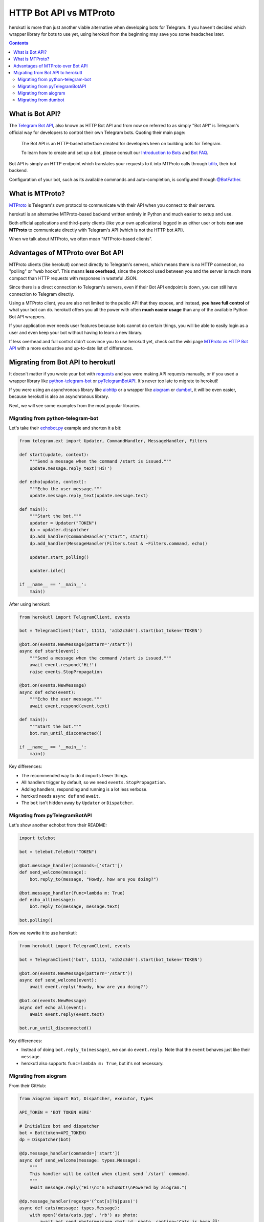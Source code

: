 .. _botapi:

=======================
HTTP Bot API vs MTProto
=======================


herokutl is more than just another viable alternative when developing bots
for Telegram. If you haven't decided which wrapper library for bots to use
yet, using herokutl from the beginning may save you some headaches later.

.. contents::


What is Bot API?
================

The `Telegram Bot API`_, also known as HTTP Bot API and from now on referred
to as simply "Bot API" is Telegram's official way for developers to control
their own Telegram bots. Quoting their main page:

    The Bot API is an HTTP-based interface created for developers keen on
    building bots for Telegram.

    To learn how to create and set up a bot, please consult our
    `Introduction to Bots`_ and `Bot FAQ`_.

Bot API is simply an HTTP endpoint which translates your requests to it into
MTProto calls through tdlib_, their bot backend.

Configuration of your bot, such as its available commands and auto-completion,
is configured through `@BotFather <https://t.me/BotFather>`_.


What is MTProto?
================

MTProto_ is Telegram's own protocol to communicate with their API when you
connect to their servers.

herokutl is an alternative MTProto-based backend written entirely in Python
and much easier to setup and use.

Both official applications and third-party clients (like your own
applications) logged in as either user or bots **can use MTProto** to
communicate directly with Telegram's API (which is not the HTTP bot API).

When we talk about MTProto, we often mean "MTProto-based clients".


Advantages of MTProto over Bot API
==================================

MTProto clients (like herokutl) connect directly to Telegram's servers,
which means there is no HTTP connection, no "polling" or "web hooks". This
means **less overhead**, since the protocol used between you and the server
is much more compact than HTTP requests with responses in wasteful JSON.

Since there is a direct connection to Telegram's servers, even if their
Bot API endpoint is down, you can still have connection to Telegram directly.

Using a MTProto client, you are also not limited to the public API that
they expose, and instead, **you have full control** of what your bot can do.
herokutl offers you all the power with often **much easier usage** than any
of the available Python Bot API wrappers.

If your application ever needs user features because bots cannot do certain
things, you will be able to easily login as a user and even keep your bot
without having to learn a new library.

If less overhead and full control didn't convince you to use herokutl yet,
check out the wiki page `MTProto vs HTTP Bot API`_ with a more exhaustive
and up-to-date list of differences.


Migrating from Bot API to herokutl
==================================

It doesn't matter if you wrote your bot with requests_ and you were
making API requests manually, or if you used a wrapper library like
python-telegram-bot_ or pyTelegramBotAPI_. It's never too late to
migrate to herokutl!

If you were using an asynchronous library like aiohttp_ or a wrapper like
aiogram_ or dumbot_, it will be even easier, because herokutl is also an
asynchronous library.

Next, we will see some examples from the most popular libraries.


Migrating from python-telegram-bot
----------------------------------

Let's take their `echobot.py`_ example and shorten it a bit:

.. code-block:: python

    from telegram.ext import Updater, CommandHandler, MessageHandler, Filters

    def start(update, context):
        """Send a message when the command /start is issued."""
        update.message.reply_text('Hi!')

    def echo(update, context):
        """Echo the user message."""
        update.message.reply_text(update.message.text)

    def main():
        """Start the bot."""
        updater = Updater("TOKEN")
        dp = updater.dispatcher
        dp.add_handler(CommandHandler("start", start))
        dp.add_handler(MessageHandler(Filters.text & ~Filters.command, echo))

        updater.start_polling()

        updater.idle()

    if __name__ == '__main__':
        main()


After using herokutl:

.. code-block:: python

    from herokutl import TelegramClient, events

    bot = TelegramClient('bot', 11111, 'a1b2c3d4').start(bot_token='TOKEN')

    @bot.on(events.NewMessage(pattern='/start'))
    async def start(event):
        """Send a message when the command /start is issued."""
        await event.respond('Hi!')
        raise events.StopPropagation

    @bot.on(events.NewMessage)
    async def echo(event):
        """Echo the user message."""
        await event.respond(event.text)

    def main():
        """Start the bot."""
        bot.run_until_disconnected()

    if __name__ == '__main__':
        main()

Key differences:

* The recommended way to do it imports fewer things.
* All handlers trigger by default, so we need ``events.StopPropagation``.
* Adding handlers, responding and running is a lot less verbose.
* herokutl needs ``async def`` and ``await``.
* The ``bot`` isn't hidden away by ``Updater`` or ``Dispatcher``.


Migrating from pyTelegramBotAPI
-------------------------------

Let's show another echobot from their README:

.. code-block:: python

    import telebot

    bot = telebot.TeleBot("TOKEN")

    @bot.message_handler(commands=['start'])
    def send_welcome(message):
        bot.reply_to(message, "Howdy, how are you doing?")

    @bot.message_handler(func=lambda m: True)
    def echo_all(message):
        bot.reply_to(message, message.text)

    bot.polling()

Now we rewrite it to use herokutl:

.. code-block:: python

    from herokutl import TelegramClient, events

    bot = TelegramClient('bot', 11111, 'a1b2c3d4').start(bot_token='TOKEN')

    @bot.on(events.NewMessage(pattern='/start'))
    async def send_welcome(event):
        await event.reply('Howdy, how are you doing?')

    @bot.on(events.NewMessage)
    async def echo_all(event):
        await event.reply(event.text)

    bot.run_until_disconnected()

Key differences:

* Instead of doing ``bot.reply_to(message)``, we can do ``event.reply``.
  Note that the ``event`` behaves just like their ``message``.
* herokutl also supports ``func=lambda m: True``, but it's not necessary.


Migrating from aiogram
----------------------

From their GitHub:

.. code-block:: python

    from aiogram import Bot, Dispatcher, executor, types

    API_TOKEN = 'BOT TOKEN HERE'

    # Initialize bot and dispatcher
    bot = Bot(token=API_TOKEN)
    dp = Dispatcher(bot)

    @dp.message_handler(commands=['start'])
    async def send_welcome(message: types.Message):
        """
        This handler will be called when client send `/start` command.
        """
        await message.reply("Hi!\nI'm EchoBot!\nPowered by aiogram.")

    @dp.message_handler(regexp='(^cat[s]?$|puss)')
    async def cats(message: types.Message):
        with open('data/cats.jpg', 'rb') as photo:
            await bot.send_photo(message.chat.id, photo, caption='Cats is here 😺',
                                 reply_to_message_id=message.message_id)

    @dp.message_handler()
    async def echo(message: types.Message):
        await bot.send_message(message.chat.id, message.text)

    if __name__ == '__main__':
        executor.start_polling(dp, skip_updates=True)


After rewrite:

.. code-block:: python

    from herokutl import TelegramClient, events

    # Initialize bot and... just the bot!
    bot = TelegramClient('bot', 11111, 'a1b2c3d4').start(bot_token='TOKEN')

    @bot.on(events.NewMessage(pattern='/start'))
    async def send_welcome(event):
        await event.reply('Howdy, how are you doing?')

    @bot.on(events.NewMessage(pattern='(^cat[s]?$|puss)'))
    async def cats(event):
        await event.reply('Cats is here 😺', file='data/cats.jpg')

    @bot.on(events.NewMessage)
    async def echo_all(event):
        await event.reply(event.text)

    if __name__ == '__main__':
        bot.run_until_disconnected()


Key differences:

* herokutl offers convenience methods to avoid retyping
  ``bot.send_photo(message.chat.id, ...)`` all the time,
  and instead let you type ``event.reply``.
* Sending files is **a lot** easier. The methods for sending
  photos, documents, audios, etc. are all the same!

Migrating from dumbot
---------------------

Showcasing their subclassing example:

.. code-block:: python

    from dumbot import Bot

    class Subbot(Bot):
        async def init(self):
            self.me = await self.getMe()

        async def on_update(self, update):
            await self.sendMessage(
                chat_id=update.message.chat.id,
                text='i am {}'.format(self.me.username)
            )

    Subbot(token).run()

After rewriting:

.. code-block:: python

    from herokutl import TelegramClient, events

    class Subbot(TelegramClient):
        def __init__(self, *a, **kw):
            super().__init__(*a, **kw)
            self.add_event_handler(self.on_update, events.NewMessage)

        async def connect():
            await super().connect()
            self.me = await self.get_me()

        async def on_update(event):
            await event.reply('i am {}'.format(self.me.username))

    bot = Subbot('bot', 11111, 'a1b2c3d4').start(bot_token='TOKEN')
    bot.run_until_disconnected()


Key differences:

* herokutl method names are ``snake_case``.
* dumbot does not offer friendly methods like ``update.reply``.
* herokutl does not have an implicit ``on_update`` handler, so
  we need to manually register one.


.. _Telegram Bot API: https://core.telegram.org/bots/api
.. _Introduction to Bots: https://core.telegram.org/bots
.. _Bot FAQ: https://core.telegram.org/bots/faq
.. _tdlib: https://core.telegram.org/tdlib
.. _MTProto: https://core.telegram.org/mtproto
.. _MTProto vs HTTP Bot API: https://github.com/LonamiWebs/herokutl/wiki/MTProto-vs-HTTP-Bot-API
.. _requests: https://pypi.org/project/requests/
.. _python-telegram-bot: https://python-telegram-bot.readthedocs.io
.. _pyTelegramBotAPI: https://github.com/eternnoir/pyTelegramBotAPI
.. _aiohttp: https://docs.aiohttp.org/en/stable
.. _aiogram: https://aiogram.readthedocs.io
.. _dumbot: https://github.com/Lonami/dumbot
.. _echobot.py: https://github.com/python-telegram-bot/python-telegram-bot/blob/master/examples/echobot.py
